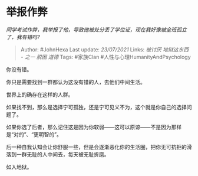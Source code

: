 * 举报作弊
  :PROPERTIES:
  :CUSTOM_ID: 举报作弊
  :END:

/同学考试作弊，我举报了他，导致他被处分丢了学位证，现在我好像被全班孤立了，我有错吗?/

#+BEGIN_QUOTE
  Author: #JohnHexa Last update: /23/07/2021/ Links: [[被讨厌]]
  [[地狱这东西 - 之一]] [[脱困]] [[道德]] Tags: #家族Clan
  #人性与心理HumanityAndPsychology
#+END_QUOTE

你没有错。

你只是需要找到一群都认为这没有错的人，去他们中间生活。

世界上的确存在这样的人群。

如果找不到，那么是选择宁可孤独，还是宁可见义不为，这个就是你自己的选择问题了。

如果你选了后者，那么记住这是因为你软弱------这可以原谅------不是因为那样是“对的”、“更明智的”。

后一种自我认知会让你舒服一些，但是会逐渐恶化你的生活圈，把你无可抗拒的滑落到一群无耻的人中间去，每天被无耻折磨。

如入地狱。
